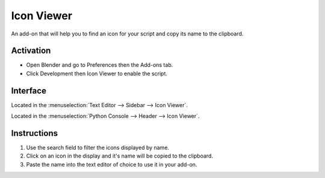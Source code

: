
***********
Icon Viewer
***********

An add-on that will help you to find an icon for your script and copy its name to the clipboard.

.. figure:: /images/addons_development_icon-viewer_ui.jpg
   :align: center
   :width: 700px


Activation
==========

- Open Blender and go to Preferences then the Add-ons tab.
- Click Development then Icon Viewer to enable the script.


Interface
=========

Located in the :menuselection:`Text Editor --> Sidebar --> Icon Viewer`.

Located in the :menuselection:`Python Console --> Header --> Icon Viewer`.


Instructions
============

#. Use the search field to filter the icons displayed by name.
#. Click on an icon in the display and it's name will be copied to the clipboard.
#. Paste the name into the text editor of choice to use it in your add-on.


.. reference::

   :Category:  Development
   :Description: Click an icon to copy its name to the clipboard.
   :Location: :menuselection:`Text Editor --> Dev Tab --> Icon Viewer`
   :File: development_icon_get.py
   :Author: roaoao
   :Maintainer: Blender Foundation
   :License: GPL
   :Support Level: Community
   :Note: This add-on is bundled with Blender.
